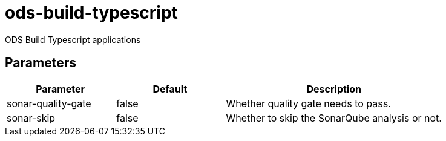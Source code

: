 // Document generated by internal/documentation/tasks.go from template.adoc.tmpl; DO NOT EDIT.

= ods-build-typescript

ODS Build Typescript applications

== Parameters

[cols="1,1,2"]
|===
| Parameter | Default | Description


| sonar-quality-gate
| false
| Whether quality gate needs to pass.


| sonar-skip
| false
| Whether to skip the SonarQube analysis or not.

|===
